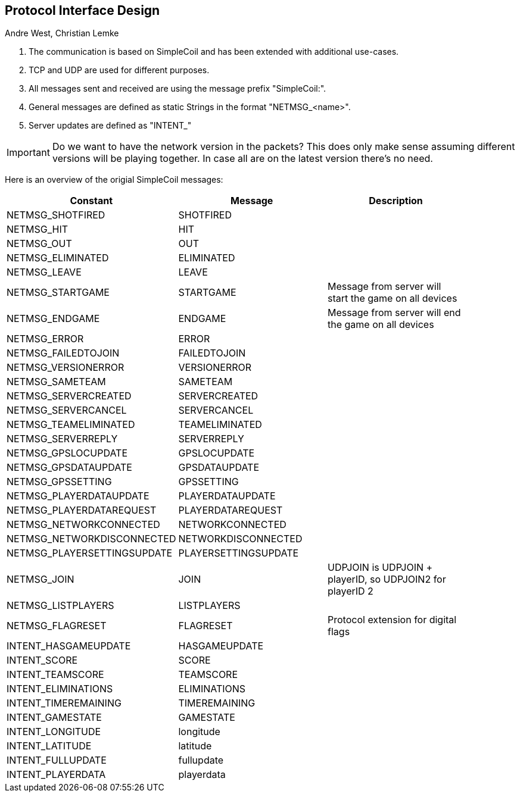== Protocol Interface Design
:AUTHORS: Andre West, Christian Lemke
{authors}


. The communication is based on SimpleCoil and has been extended with additional use-cases.
. TCP and UDP are used for different purposes.
. All messages sent and received are using the message prefix "SimpleCoil:".
. General messages are defined as static Strings in the format "NETMSG_<name>".
. Server updates are defined as "INTENT_"


IMPORTANT: Do we want to have the network version in the packets? This does only make sense assuming different versions will be playing together. In case all are on the latest version there's no need.

Here is an overview of the origial SimpleCoil messages:

[%header,format=dsv, separator=;, width=90%, grid=all]
|===
Constant;Message;Description

NETMSG_SHOTFIRED;SHOTFIRED;
NETMSG_HIT;HIT;
NETMSG_OUT;OUT;
NETMSG_ELIMINATED;ELIMINATED;
NETMSG_LEAVE;LEAVE;
NETMSG_STARTGAME;STARTGAME;Message from server will start the game on all devices
NETMSG_ENDGAME;ENDGAME;Message from server will end the game on all devices
NETMSG_ERROR;ERROR;
NETMSG_FAILEDTOJOIN;FAILEDTOJOIN;
NETMSG_VERSIONERROR;VERSIONERROR;
NETMSG_SAMETEAM;SAMETEAM;
NETMSG_SERVERCREATED;SERVERCREATED;
NETMSG_SERVERCANCEL;SERVERCANCEL;
NETMSG_TEAMELIMINATED;TEAMELIMINATED;
NETMSG_SERVERREPLY;SERVERREPLY;
NETMSG_GPSLOCUPDATE;GPSLOCUPDATE;
NETMSG_GPSDATAUPDATE;GPSDATAUPDATE;
NETMSG_GPSSETTING;GPSSETTING;
NETMSG_PLAYERDATAUPDATE;PLAYERDATAUPDATE;
NETMSG_PLAYERDATAREQUEST;PLAYERDATAREQUEST;
NETMSG_NETWORKCONNECTED;NETWORKCONNECTED;
NETMSG_NETWORKDISCONNECTED;NETWORKDISCONNECTED;
NETMSG_PLAYERSETTINGSUPDATE;PLAYERSETTINGSUPDATE;
NETMSG_JOIN;JOIN;UDPJOIN is UDPJOIN + playerID, so UDPJOIN2 for playerID 2 +
NETMSG_LISTPLAYERS;LISTPLAYERS;
NETMSG_FLAGRESET;FLAGRESET;Protocol extension for digital flags
INTENT_HASGAMEUPDATE;HASGAMEUPDATE;
INTENT_SCORE;SCORE;
INTENT_TEAMSCORE;TEAMSCORE;
INTENT_ELIMINATIONS;ELIMINATIONS;
INTENT_TIMEREMAINING;TIMEREMAINING;
INTENT_GAMESTATE;GAMESTATE;
INTENT_LONGITUDE;longitude;
INTENT_LATITUDE;latitude;
INTENT_FULLUPDATE;fullupdate;
INTENT_PLAYERDATA;playerdata;
|===



